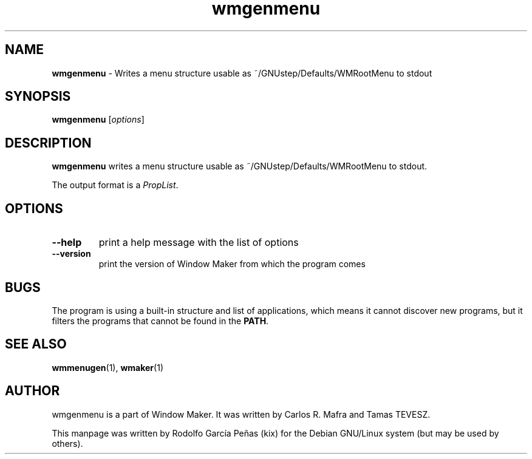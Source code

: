 .TH wmgenmenu 1 "15 August 2011"
.SH "NAME"
\fBwmgenmenu\fR \- Writes a menu structure usable as
~/GNUstep/Defaults/WMRootMenu to stdout
.PP
.SH "SYNOPSIS"
.B wmgenmenu
.RI [ options ]
.PP
.SH "DESCRIPTION"
\fBwmgenmenu\fR writes a menu structure usable as
~/GNUstep/Defaults/WMRootMenu to stdout.

The output format is a \fIPropList\fP.
.PP
.SH "OPTIONS"
.TP
.B \-\-help
print a help message with the list of options
.TP
.B \-\-version
print the version of Window Maker from which the program comes
.PP
.SH "BUGS"
The program is using a built-in structure and list of applications, which means it cannot discover
new programs, but it filters the programs that cannot be found in the \fBPATH\fP.
.SH "SEE ALSO"
.BR wmmenugen (1),
.BR wmaker (1)
.SH "AUTHOR"
wmgenmenu is a part of Window Maker. It was written by Carlos R. Mafra and
Tamas TEVESZ.
.PP
This manpage was written by Rodolfo García Peñas (kix) for the
Debian GNU/Linux system (but may be used by others).
